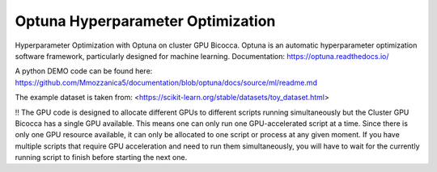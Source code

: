 
Optuna Hyperparameter Optimization
##################################

Hyperparameter Optimization with Optuna on cluster GPU Bicocca.
Optuna is an automatic hyperparameter optimization software framework, particularly designed for machine learning.
Documentation: https://optuna.readthedocs.io/ 

A python DEMO code can be found here: https://github.com/Mmozzanica5/documentation/blob/optuna/docs/source/ml/readme.md

The example dataset is taken from: <https://scikit-learn.org/stable/datasets/toy_dataset.html>

!! The GPU code is designed to allocate different GPUs to different scripts running simultaneously but the Cluster GPU Bicocca has a single GPU available. This means one can only run one GPU-accelerated script at a time. Since there is only one GPU resource available, it can only be allocated to one script or process at any given moment. If you have multiple scripts that require GPU acceleration and need to run them simultaneously, you will have to wait for the currently running script to finish before starting the next one.






